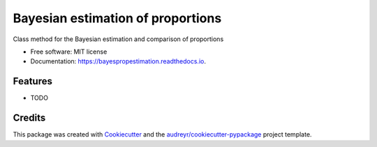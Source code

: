 ==================================
Bayesian estimation of proportions
==================================


.. image:: https://img.shields.io/pypi/v/bayespropestimation.svg
        :target: https://pypi.python.org/pypi/bayespropestimation

.. image:: https://img.shields.io/travis/oli-chipperfield/bayespropestimation.svg
        :target: https://travis-ci.com/oli-chipperfield/bayespropestimation

.. image:: https://readthedocs.org/projects/bayespropestimation/badge/?version=latest
        :target: https://bayespropestimation.readthedocs.io/en/latest/?badge=latest
        :alt: Documentation Status




Class method for the Bayesian estimation and comparison of proportions


* Free software: MIT license
* Documentation: https://bayespropestimation.readthedocs.io.


Features
--------

* TODO

Credits
-------

This package was created with Cookiecutter_ and the `audreyr/cookiecutter-pypackage`_ project template.

.. _Cookiecutter: https://github.com/audreyr/cookiecutter
.. _`audreyr/cookiecutter-pypackage`: https://github.com/audreyr/cookiecutter-pypackage
